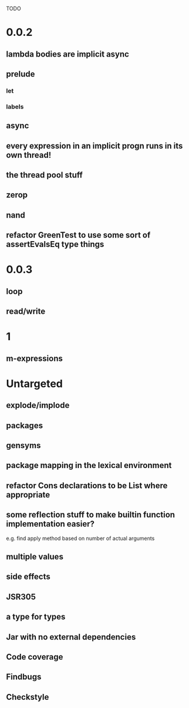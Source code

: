 TODO

* 0.0.2
** lambda bodies are implicit async
** prelude
*** let
*** labels
** async
** every expression in an implicit progn runs in its own thread!
** the thread pool stuff
** zerop
** nand
** refactor GreenTest to use some sort of assertEvalsEq type things
* 0.0.3
** loop
** read/write
* 1
** m-expressions
* Untargeted
** explode/implode
** packages
** gensyms
** package mapping in the lexical environment
** refactor Cons declarations to be List where appropriate
** some reflection stuff to make builtin function implementation easier?
   e.g. find apply method based on number of actual arguments
** multiple values
** side effects
** JSR305
** a type for types
** Jar with no external dependencies
** Code coverage
** Findbugs
** Checkstyle
